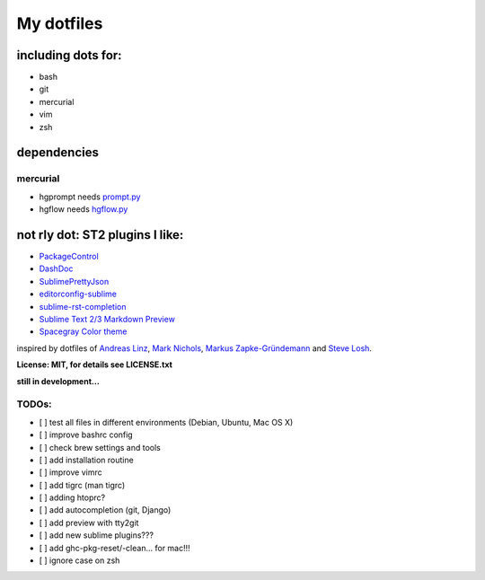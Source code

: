 My dotfiles
-----------


including dots for:
"""""""""""""""""""

* bash
* git
* mercurial
* vim
* zsh


dependencies
""""""""""""

mercurial
+++++++++

* hgprompt needs `prompt.py`_ 
* hgflow needs `hgflow.py`_ 

.. _prompt.py: http://bitbucket.org/sjl/hg-prompt/
.. _hgflow.py: https://bitbucket.org/yujiewu/hgflow/


not rly dot: ST2 plugins I like:
""""""""""""""""""""""""""""""""

* `PackageControl`_ 
* `DashDoc`_ 
* `SublimePrettyJson`_
* `editorconfig-sublime`_ 
* `sublime-rst-completion`_ 
* `Sublime Text 2/3 Markdown Preview`_ 
* `Spacegray Color theme`_

.. _Spacegray Color theme: https://github.com/kkga/spacegray
.. _PackageControl: https://packagecontrol.io/
.. _DashDoc: https://github.com/farcaller/DashDoc
.. _SublimePrettyJson: https://github.com/dzhibas/SublimePrettyJson
.. _editorconfig-sublime: https://github.com/sindresorhus/editorconfig-sublime
.. _`sublime-rst-completion`: https://github.com/mgaitan/sublime-rst-completion
.. _Sublime Text 2/3 Markdown Preview: https://github.com/revolunet/sublimetext-markdown-preview


inspired by dotfiles of `Andreas Linz`_, `Mark Nichols`_,  `Markus Zapke-Gründemann`_ and `Steve Losh`_.

.. _Andreas Linz: https://github.com/KLINGTdotNET
.. _Mark Nichols: https://github.com/zanshin
.. _Markus Zapke-Gründemann: https://bitbucket.org/keimlink 
.. _Steve Losh: https://github.com/sjl/


**License: MIT, for details see LICENSE.txt**



**still in development...**


TODOs:
++++++

- [ ] test all files in different environments (Debian, Ubuntu, Mac OS X)
- [ ] improve bashrc config
- [ ] check brew settings and tools
- [ ] add installation routine
- [ ] improve vimrc
- [ ] add tigrc (man tigrc)
- [ ] adding htoprc?
- [ ] add autocompletion (git, Django)
- [ ] add preview with tty2git
- [ ] add new sublime plugins???
- [ ] add ghc-pkg-reset/-clean... for mac!!!
- [ ] ignore case on zsh
